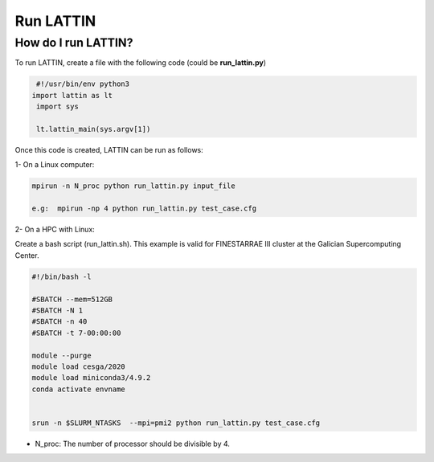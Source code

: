 Run LATTIN
=================================

How do I run LATTIN?
----------------------

To run LATTIN, create a file with the following code (could be **run_lattin.py**)

.. code-block:: python

   #!/usr/bin/env python3
  import lattin as lt
   import sys

   lt.lattin_main(sys.argv[1])

Once this code is created, LATTIN can be run as follows:

1- On a Linux computer:

.. code-block:: bash

   mpirun -n N_proc python run_lattin.py input_file

   e.g:  mpirun -np 4 python run_lattin.py test_case.cfg

2- On a HPC with Linux: 

Create a bash script (run_lattin.sh). This example is valid for FINESTARRAE III cluster at the Galician Supercomputing Center.

.. code-block:: bash

   #!/bin/bash -l

   #SBATCH --mem=512GB
   #SBATCH -N 1
   #SBATCH -n 40
   #SBATCH -t 7-00:00:00

   module --purge
   module load cesga/2020
   module load miniconda3/4.9.2
   conda activate envname


   srun -n $SLURM_NTASKS  --mpi=pmi2 python run_lattin.py test_case.cfg


.. code-block:: bash
   sbatch run_lattin.sh

- N_proc: The number of processor should be divisible by 4.


